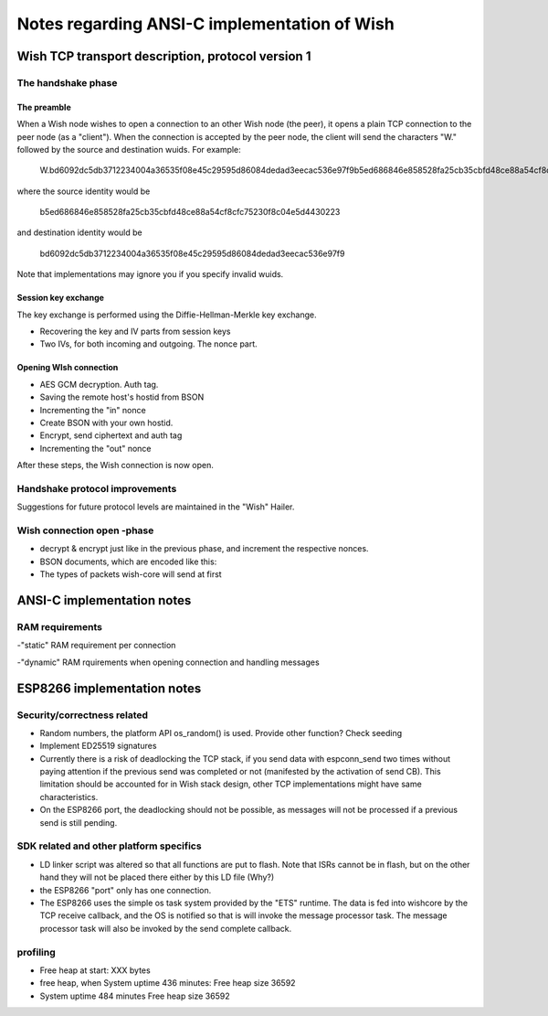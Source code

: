 Notes regarding ANSI-C implementation of Wish
=============================================

Wish TCP transport description, protocol version 1
--------------------------------------------------

The handshake phase
^^^^^^^^^^^^^^^^^^^

The preamble
""""""""""""

When a Wish node wishes to open a connection to an other Wish node (the peer), it opens a plain TCP connection to the peer node (as a "client"). When the connection is accepted by the peer node, the client will send the characters "W." followed by the source and destination wuids. For example:
	
	W.bd6092dc5db3712234004a36535f08e45c29595d86084dedad3eecac536e97f9b5ed686846e858528fa25cb35cbfd48ce88a54cf8cfc75230f8c04e5d4430223

where the source identity would be

	b5ed686846e858528fa25cb35cbfd48ce88a54cf8cfc75230f8c04e5d4430223

and destination identity would be

	bd6092dc5db3712234004a36535f08e45c29595d86084dedad3eecac536e97f9

Note that implementations may ignore you if you specify invalid wuids.


Session key exchange
""""""""""""""""""""

The key exchange is performed using the Diffie-Hellman-Merkle key exchange. 

- Recovering the key and IV parts from session keys
- Two IVs, for both incoming and outgoing. The nonce part.

Opening WIsh connection
"""""""""""""""""""""""

- AES GCM decryption. Auth tag.
- Saving the remote host's hostid from BSON
- Incrementing the "in" nonce
- Create BSON with your own hostid.
- Encrypt, send ciphertext and auth tag
- Incrementing the "out" nonce

After these steps, the Wish connection is now open.

Handshake protocol improvements
^^^^^^^^^^^^^^^^^^^^^^^^^^^^^^^

Suggestions for future protocol levels are maintained in the "Wish" Hailer.

Wish connection open -phase
^^^^^^^^^^^^^^^^^^^^^^^^^^^

- decrypt & encrypt just like in the previous phase, and increment the respective nonces.

- BSON documents, which are encoded like this:

- The types of packets wish-core will send at first

ANSI-C implementation notes
---------------------------

RAM requirements
^^^^^^^^^^^^^^^^

-"static" RAM requirement per connection

-"dynamic" RAM rquirements when opening connection and handling messages



ESP8266 implementation notes
----------------------------

Security/correctness related
^^^^^^^^^^^^^^^^^^^^^^^^^^^^

- Random numbers, the platform API os_random() is used. Provide other function? Check seeding

- Implement ED25519 signatures

- Currently there is a risk of deadlocking the TCP stack, if you send data with espconn_send two times without paying attention if the previous send was completed or not (manifested by the activation of send CB). This limitation should be accounted for in Wish stack design, other TCP implementations might have same characteristics. 
- On the ESP8266 port, the deadlocking should not be possible, as messages will not be processed if a previous send is still pending.

SDK related and other platform specifics
^^^^^^^^^^^^^^^^^^^^^^^^^^^^^^^^^^^^^^^^

- LD linker script was altered so that all functions are put to flash. Note that ISRs cannot be in flash, but on the other hand they will not be placed there either by this LD file (Why?)
- the ESP8266 "port" only has one connection.
- The ESP8266 uses the simple os task system provided by the "ETS" runtime. The data is fed into wishcore by the TCP receive callback, and the OS is notified so that is will invoke the message processor task. The message processor task will also be invoked by the send complete callback.

profiling
^^^^^^^^^

- Free heap at start: XXX bytes
- free heap, when System uptime 436 minutes: Free heap size 36592
- System uptime 484 minutes Free heap size 36592
